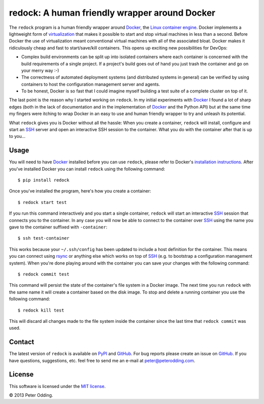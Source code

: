 redock: A human friendly wrapper around Docker
==============================================

The ``redock`` program is a human friendly wrapper around Docker_, the `Linux
container engine`_. Docker implements a lightweight form of virtualization_
that makes it possible to start and stop virtual machines in less than a
second. Before Docker the use of virtualization meant conventional virtual
machines with all of the associated bloat. Docker makes it ridiculously cheap
and fast to start/save/kill containers. This opens up exciting new
possibilities for DevOps:

- Complex build environments can be split up into isolated containers where
  each container is concerned with the build requirements of a single project.
  If a project's build goes out of hand you just trash the container and go on
  your merry way :-)

- The correctness of automated deployment systems (and distributed systems in
  general) can be verified by using containers to host the configuration
  management server and agents.

- To be honest, Docker is so fast that I could imagine myself building a test
  suite of a complete cluster on top of it.

The last point is the reason why I started working on ``redock``. In my initial
experiments with Docker_ I found a lot of sharp edges (both in the lack of
documentation and in the implementation of Docker_ and the Python API) but at
the same time my fingers were itching to wrap Docker in an easy to use and
human friendly wrapper to try and unleash its potential.

What ``redock`` gives you is Docker without all the hassle: When you create a
container, ``redock`` will install, configure and start an SSH_ server and open
an interactive SSH session to the container. What you do with the container
after that is up to you...

Usage
-----

You will need to have Docker_ installed before you can use ``redock``, please
refer to Docker's `installation instructions`_. After you've installed Docker
you can install ``redock`` using the following command::

    $ pip install redock

Once you've installed the program, here's how you create a container::

    $ redock start test

If you run this command interactively and you start a single container,
``redock`` will start an interactive SSH_ session that connects you to the
container. In any case you will now be able to connect to the container over
SSH_ using the name you gave to the container suffixed with ``-container``::

    $ ssh test-container

This works because your ``~/.ssh/config`` has been updated to include a host
definition for the container. This means you can connect using rsync_ or
anything else which works on top of SSH_ (e.g. to bootstrap a configuration
management system). When you're done playing around with the container you can
save your changes with the following command::

    $ redock commit test

This command will persist the state of the container's file system in a Docker
image. The next time you run ``redock`` with the same name it will create a
container based on the disk image. To stop and delete a running container you
use the following command::

    $ redock kill test

This will discard all changes made to the file system inside the container
since the last time that ``redock commit`` was used.

Contact
-------

The latest version of ``redock`` is available on PyPI_ and GitHub_. For bug
reports please create an issue on GitHub_. If you have questions, suggestions,
etc. feel free to send me an e-mail at `peter@peterodding.com`_.

License
-------

This software is licensed under the `MIT license`_.

© 2013 Peter Odding.

.. External references:
.. _Docker: http://www.docker.io/
.. _GitHub: https://github.com/xolox/python-redock
.. _installation instructions: http://www.docker.io/gettingstarted/
.. _Linux container engine: http://en.wikipedia.org/wiki/LXC
.. _MIT license: http://en.wikipedia.org/wiki/MIT_License
.. _peter@peterodding.com: peter@peterodding.com
.. _PyPI: https://pypi.python.org/pypi/redock
.. _rsync: http://en.wikipedia.org/wiki/Rsync
.. _SSH: http://en.wikipedia.org/wiki/Secure_Shell
.. _virtualization: http://en.wikipedia.org/wiki/Virtualization
